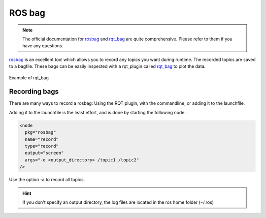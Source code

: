.. _ros-bag-label:

ROS bag
=======

.. note ::
  The official documentation for `rosbag <https://wiki.ros.org/rosbag>`_ and `rqt_bag <https://wiki.ros.org/rqt_bag>`_
  are quite comprehensive. Please refer to them if you have any questions.

`rosbag <https://wiki.ros.org/rosbag>`_ is an excellent tool which allows you to record any topics you want during runtime.
The recorded topics are saved to a bagfile. These bags can be easily inspected with a rqt_plugin called
`rqt_bag <https://wiki.ros.org/rqt_bag>`_ to plot the data.

.. figure:: images/example_ros_bag.png
   :align: center

   Example of rqt_bag

Recording bags
^^^^^^^^^^^^^^

There are many ways to record a rosbag: Using the RQT plugin, with the commandline, or adding it to the launchfile.

Adding it to the launchfile is the least effort, and is done by starting the following node:

.. code::

  <node
    pkg="rosbag"
    name="record"
    type="record"
    output="screen"
    args="-o <output_directory> /topic1 /topic2"
  />

Use the option -a to record all topics.

.. hint::

  If you don't specify an output directory, the log files are located in the ros home folder (~/.ros)
